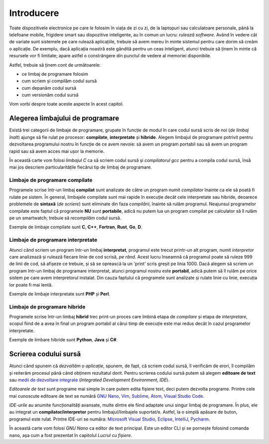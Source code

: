 .. _app_dev_intro:

Introducere
===========

Toate dispozitivele electronice pe care le folosim în viața de zi cu zi, de la laptopuri sau calculatoare personale, până la telefoane mobile, frigidere smart sau dispozitive inteligente, au în comun un lucru: *rulează software*.
Având în vedere cât de variate sunt sistemele pe care rulează aplicațiile, trebuie să avem mereu în minte sistemul pentru care dorim să creăm o aplicație.
De exemplu, dacă aplicația noastră este gândită pentru un ceas inteligent, atunci trebuie să ținem în minte că resursele vor fi limitate; apare astfel o constrângere din punctul de vedere al memoriei disponibile.

Astfel, trebuie să ținem cont de următoarele:

* ce limbaj de programare folosim
* cum scriem și compilăm codul sursă
* cum depanăm codul sursă
* cum versionăm codul sursă

Vom vorbi despre toate aceste aspecte în acest capitol.

.. _app_dev_choose_programming_language:

Alegerea limbajului de programare
---------------------------------

Există trei categorii de limbaje de programare, grupate în funcție de modul în care codul sursă scris de noi (*de limbaj înalt*) ajunge să fie rulat pe procesor: **compilate**, **interpretate** și **hibride**.
Alegem limbajul de programare potrivit pentru dezvoltarea programului nostru în funcție de ce avem nevoie: să avem un program portabil sau să avem un program rapid sau să avem acces mai ușor la memorie.

În această carte vom folosi *limbajul C* ca să scriem codul sursă și *compilatorul gcc* pentru a compila codul sursă, însă mai jos descriem particularitățile fiecărui tip de limbaj de programare. 

.. _app_dev_compiled_languages:

Limbaje de programare compilate
^^^^^^^^^^^^^^^^^^^^^^^^^^^^^^^

Programele scrise într-un limbaj **compilat** sunt analizate de către un program numit *compilator* înainte ca ele să poată fi rulate pe sistem.
În general, limbajele compilate sunt mai rapide în execuție decât cele interpretate sau hibride, deoarece problemele de **sintaxă** (*de scriere*) sunt eliminate din faza *compilării*, înainte să rulăm programul.
Neajunsul programelor compilate este faptul că programele **NU** sunt **portabile**, adică nu putem lua un program compilat pe calculator să îl rulăm pe un smartwatch; trebuie să *recompilăm* codul sursă.

Exemple de limbaje compilate sunt **C**, **C++**, **Fortran**, **Rust**, **Go**, **D**.

.. _app_dev_interpreted_languages:

Limbaje de programare interpretate
^^^^^^^^^^^^^^^^^^^^^^^^^^^^^^^^^^

Atunci când scriem un program într-un limbaj **interpretat**, programul este trecut printr-un alt program, numit *interpretor* care analizează și rulează fiecare linie de cod scrisă, *pe rând*. Acest lucru înseamnă că programul poate să ruleze 999 de linii de cod, să afișeze ce trebuie, și să se oprească la un 'print' scris greșit pe linia 1000.
Dacă alegem să scriem un program într-un limbaj de programare interpretat, atunci programul nostru este **portabil**, adică putem să îl rulăm pe orice sistem pe care avem interpretorul instalat.
Din cauza faptului că programele sunt analizate și rulate linie cu linie, execuția lor poate fi mai lentă.

Exemple de limbaje interpretate sunt **PHP** și **Perl**.

.. _app_dev_hybrid_languages:

Limbaje de programare hibride
^^^^^^^^^^^^^^^^^^^^^^^^^^^^^^^

Programele scrise într-un limbaj **hibrid** trec print-un proces care îmbină etapa de *compilare* și etapa de *interpretare*, scopul fiind de a avea în final un program portabil al cărui timp de execuție este mai redus decât în cazul programelor interpretate.

Exemple de limbare hibride sunt **Python**, **Java** și **C#**.

.. _app_dev_writing_source_code:

Scrierea codului sursă
----------------------

Atunci când spunem că *dezvoltăm o aplicație*, spunem, de fapt, că scriem codul sursă, îl verificăm de erori, îl compilăm și reiterăm procesul până când obținem rezultatul dorit.
Pentru scrierea codului sursă putem să alegem **editoare de text** sau `medii de dezvoltare integrate <https://www.redhat.com/en/topics/middleware/what-is-ide>`_ (*Integrated Development Environment*, *IDE*).

*Editoarele de text* sunt programe mai simple în care putem edita fișiere text, deci putem dezvolta programe.
Printre cele mai cunoscute editoare de text se numără `GNU Nano <https://www.nano-editor.org>`_, `Vim <https://www.vim.org>`_, `Sublime <http://sublimetext.com>`_, `Atom <https://atom.io>`_, `Visual Studio Code <https://code.visualstudio.com>`_.

*IDE-urile* au anumite funcționalități avansate, multe dintre ele fiind adaptate unui singur limbaj de programare.
În plus, ele au integrat un **compilator/interpretor** pentru limbajul/limbajele suportat/e.
Astfel, la o simplă apăsare de buton, programul este rulat.
Printre IDE-uri se număra: `Microsoft Visual Studio <https://visualstudio.microsoft.com>`_, `Eclipse <https://www.eclipse.org/ide/>`_, `IntelliJ <https://www.jetbrains.com/idea/>`_, `Pycharm <https://www.jetbrains.com/pycharm/>`_.

În această carte vom folosi *GNU Nano* ca editor de text principal.
Este un editor CLI și se pornește folosind comanda ``nano``, așa cum a fost prezentat în capitolul *Lucrul cu fișiere*.